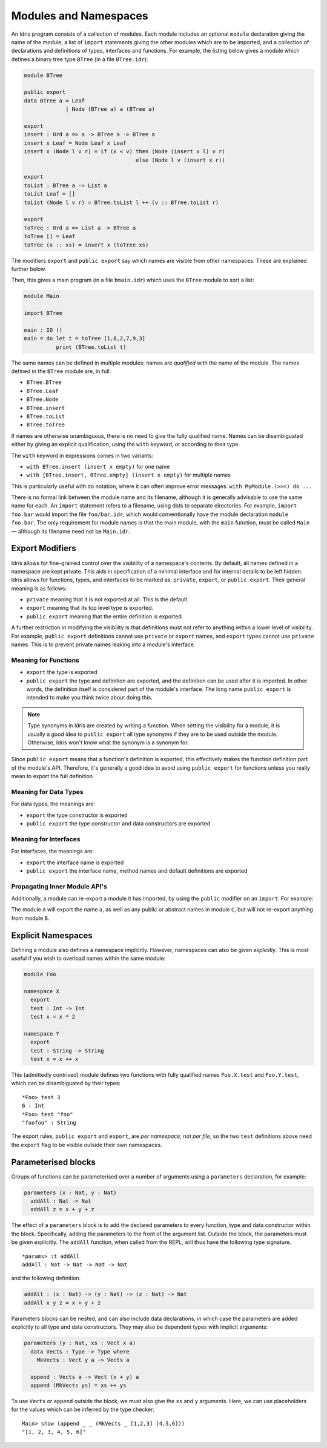 .. _sect-namespaces:

**********************
Modules and Namespaces
**********************

An Idris program consists of a collection of modules. Each module
includes an optional ``module`` declaration giving the name of the
module, a list of ``import`` statements giving the other modules which
are to be imported, and a collection of declarations and definitions of
types, interfaces and functions. For example, the listing below gives a
module which defines a binary tree type ``BTree`` (in a file
``BTree.idr``):

.. code-block:: idris

    module BTree

    public export
    data BTree a = Leaf
                 | Node (BTree a) a (BTree a)

    export
    insert : Ord a => a -> BTree a -> BTree a
    insert x Leaf = Node Leaf x Leaf
    insert x (Node l v r) = if (x < v) then (Node (insert x l) v r)
                                       else (Node l v (insert x r))

    export
    toList : BTree a -> List a
    toList Leaf = []
    toList (Node l v r) = BTree.toList l ++ (v :: BTree.toList r)

    export
    toTree : Ord a => List a -> BTree a
    toTree [] = Leaf
    toTree (x :: xs) = insert x (toTree xs)

The modifiers ``export`` and ``public export`` say which names are visible
from other namespaces. These are explained further below.

Then, this gives a main program (in a file
``bmain.idr``) which uses the ``BTree`` module to sort a list:

.. code-block:: idris

    module Main

    import BTree

    main : IO ()
    main = do let t = toTree [1,8,2,7,9,3]
              print (BTree.toList t)

The same names can be defined in multiple modules: names are *qualified* with
the name of the module. The names defined in the ``BTree`` module are, in full:

+ ``BTree.BTree``
+ ``BTree.Leaf``
+ ``BTree.Node``
+ ``BTree.insert``
+ ``BTree.toList``
+ ``BTree.toTree``

If names are otherwise unambiguous, there is no need to give the fully
qualified name. Names can be disambiguated either by giving an explicit
qualification, using the ``with`` keyword, or according to their type.

The ``with`` keyword in expressions comes in two variants:

* ``with BTree.insert (insert x empty)`` for one name
* ``with [BTree.insert, BTree.empty] (insert x empty)`` for multiple names

This is particularly useful with ``do`` notation, where it can often improve
error messages: ``with MyModule.(>>=) do ...``

There is no formal link between the module name and its filename,
although it is generally advisable to use the same name for each. An
``import`` statement refers to a filename, using dots to separate
directories. For example, ``import foo.bar`` would import the file
``foo/bar.idr``, which would conventionally have the module declaration
``module foo.bar``. The only requirement for module names is that the
main module, with the ``main`` function, must be called
``Main`` — although its filename need not be ``Main.idr``.

Export Modifiers
================

Idris allows for fine-grained control over the visibility of a
namespace's contents. By default, all names defined in a namespace are kept
private.  This aids in specification of a minimal interface and for
internal details to be left hidden. Idris allows for functions,
types, and interfaces to be marked as: ``private``, ``export``, or
``public export``. Their general meaning is as follows:

- ``private`` meaning that it is not exported at all. This is the default.

- ``export`` meaning that its top level type is exported.

- ``public export`` meaning that the entire definition is exported.

A further restriction in modifying the visibility is that definitions must not
refer to anything within a lower level of visibility. For example, ``public
export`` definitions cannot use ``private`` or ``export`` names, and ``export``
types cannot use ``private`` names. This is to prevent private names leaking
into a module's interface.

Meaning for Functions
---------------------

- ``export`` the type is exported

- ``public export`` the type and definition are exported, and the
  definition can be used after it is imported. In other words, the
  definition itself is considered part of the module's interface. The
  long name ``public export`` is intended to make you think twice
  about doing this.

.. note::

   Type synonyms in Idris are created by writing a function. When
   setting the visibility for a module, it is usually a good idea to
   ``public export`` all type synonyms if they are to be used outside
   the module. Otherwise, Idris won't know what the synonym is a
   synonym for.

Since ``public export`` means that a function's definition is exported,
this effectively makes the function definition part of the module's API.
Therefore, it's generally a good idea to avoid using ``public export`` for
functions unless you really mean to export the full definition.

Meaning for Data Types
----------------------

For data types, the meanings are:

- ``export`` the type constructor is exported

- ``public export`` the type constructor and data constructors are exported


Meaning for Interfaces
----------------------

For interfaces, the meanings are:

- ``export`` the interface name is exported

- ``public export`` the interface name, method names and default
  definitions are exported

Propagating Inner Module API's
-------------------------------

Additionally, a module can re-export a module it has imported, by using
the ``public`` modifier on an ``import``. For example:

.. code-block:: idris
   :force:

    module A

    import B
    import public C

The module ``A`` will export the name ``a``, as well as any public or
abstract names in module ``C``, but will not re-export anything from
module ``B``.

Explicit Namespaces
===================

Defining a module also defines a namespace implicitly. However,
namespaces can also be given *explicitly*. This is most useful if you
wish to overload names within the same module:

.. code-block:: idris

    module Foo

    namespace X
      export
      test : Int -> Int
      test x = x * 2

    namespace Y
      export
      test : String -> String
      test x = x ++ x

This (admittedly contrived) module defines two functions with fully
qualified names ``Foo.X.test`` and ``Foo.Y.test``, which can be
disambiguated by their types:

::

    *Foo> test 3
    6 : Int
    *Foo> test "foo"
    "foofoo" : String

The export rules, ``public export`` and ``export``, are *per namespace*,
not *per file*, so the two ``test`` definitions above need the ``export``
flag to be visible outside their own namespaces.

Parameterised blocks
====================

Groups of functions can be parameterised over a number of arguments
using a ``parameters`` declaration, for example:

.. code-block:: idris

    parameters (x : Nat, y : Nat)
      addAll : Nat -> Nat
      addAll z = x + y + z

The effect of a ``parameters`` block is to add the declared parameters
to every function, type and data constructor within the
block. Specifically, adding the parameters to the front of the
argument list. Outside the block, the parameters must be given
explicitly. The ``addAll`` function, when called from the REPL, will
thus have the following type signature.

::

    *params> :t addAll
    addAll : Nat -> Nat -> Nat -> Nat

and the following definition.

.. code-block:: idris

    addAll : (x : Nat) -> (y : Nat) -> (z : Nat) -> Nat
    addAll x y z = x + y + z

Parameters blocks can be nested, and can also include data declarations,
in which case the parameters are added explicitly to all type and data
constructors. They may also be dependent types with implicit arguments:

.. code-block:: idris

    parameters (y : Nat, xs : Vect x a)
      data Vects : Type -> Type where
        MkVects : Vect y a -> Vects a

      append : Vects a -> Vect (x + y) a
      append (MkVects ys) = xs ++ ys

To use ``Vects`` or ``append`` outside the block, we must also give the
``xs`` and ``y`` arguments. Here, we can use placeholders for the values
which can be inferred by the type checker:

::

    Main> show (append _ _ (MkVects _ [1,2,3] [4,5,6]))
    "[1, 2, 3, 4, 5, 6]"
